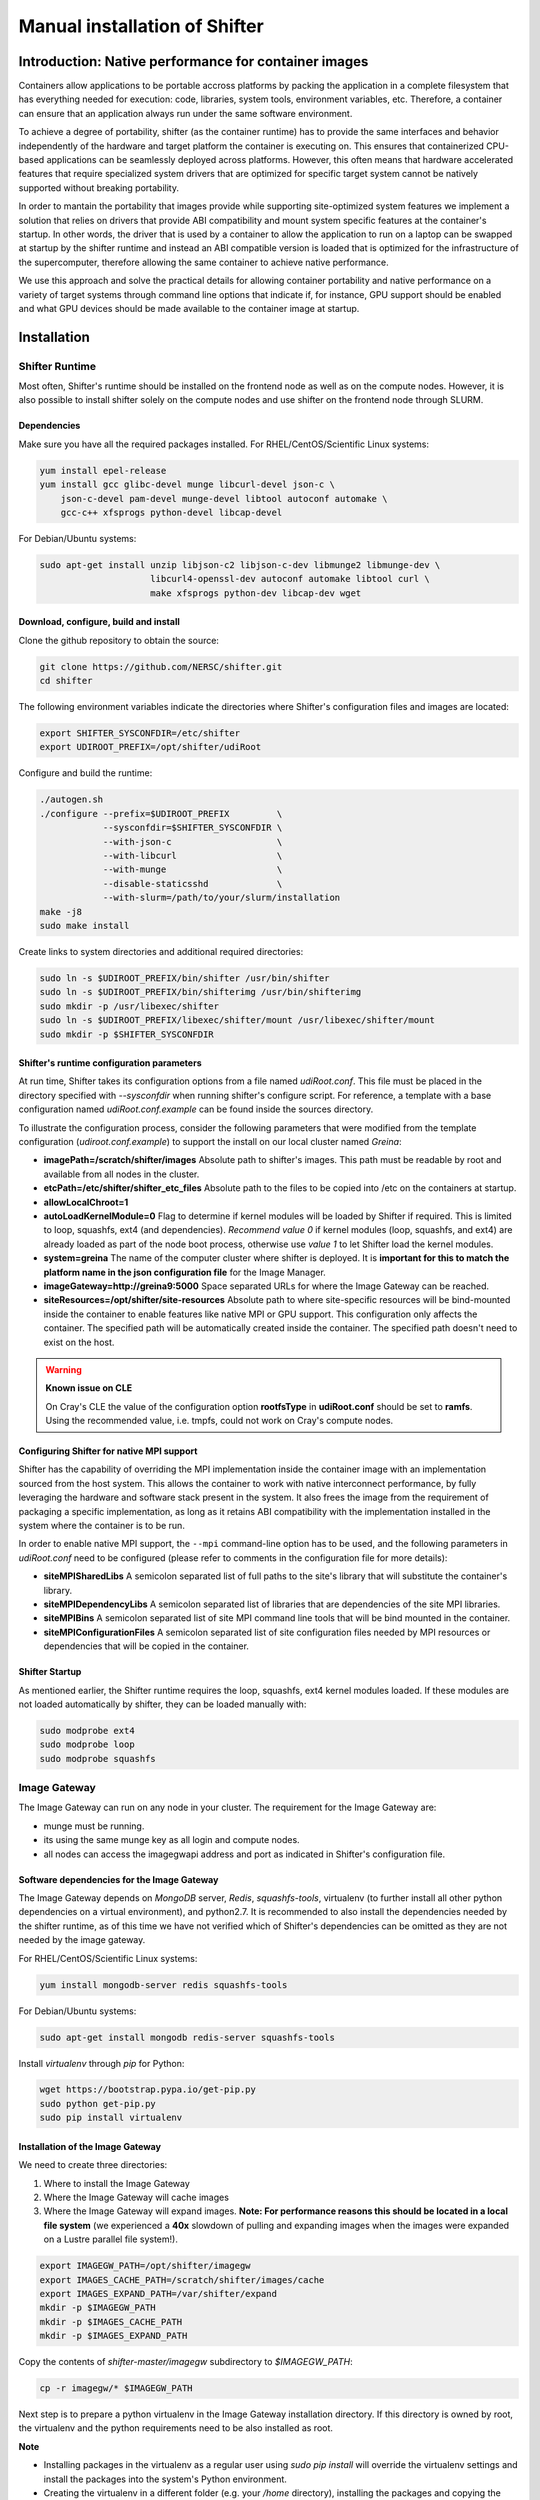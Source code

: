Manual installation of Shifter
******************************


Introduction: Native performance for container images
=====================================================


Containers allow applications to be portable accross platforms by packing the application in a complete filesystem that has everything needed for execution: code, libraries, system tools, environment variables, etc. Therefore, a container can ensure that an application always run under the same software environment.

To achieve a degree of portability, shifter (as the container runtime) has to provide the same interfaces and behavior independently of the hardware and target platform the container is executing on. This ensures that containerized CPU-based applications can be seamlessly deployed across platforms. However, this often means that hardware accelerated features that require specialized system drivers that are optimized for specific target system cannot be natively supported without breaking portability.

In order to mantain the portability that images provide while supporting site-optimized system features we implement a solution that relies on drivers that provide ABI compatibility and mount system specific features at the container's startup. In other words, the driver that is used by a container to allow the application to run on a laptop can be swapped at startup by the shifter runtime and instead an ABI compatible version is loaded that is optimized for the infrastructure of the supercomputer, therefore allowing the same container to achieve native performance.

We use this approach and solve the practical details for allowing container portability and native performance on a variety of target systems through command line options that indicate if, for instance, GPU support should be enabled and what GPU devices should be made available to the container image at startup.


Installation
============

Shifter Runtime
---------------

Most often, Shifter's runtime should be installed on the frontend node as well as on the compute nodes. However, it is also possible to install shifter solely on the compute nodes and use shifter on the frontend node through SLURM.


Dependencies
++++++++++++

Make sure you have all the required packages installed.
For RHEL/CentOS/Scientific Linux systems:

.. code-block:: bash

   yum install epel-release
   yum install gcc glibc-devel munge libcurl-devel json-c \
       json-c-devel pam-devel munge-devel libtool autoconf automake \
       gcc-c++ xfsprogs python-devel libcap-devel

For Debian/Ubuntu systems:

.. code-block:: bash

   sudo apt-get install unzip libjson-c2 libjson-c-dev libmunge2 libmunge-dev \
                        libcurl4-openssl-dev autoconf automake libtool curl \
                        make xfsprogs python-dev libcap-dev wget
 
  
Download, configure, build and install
++++++++++++++++++++++++++++++++++++++

Clone the github repository to obtain the source:

.. code-block:: bash

   git clone https://github.com/NERSC/shifter.git
   cd shifter

The following environment variables indicate the directories where Shifter's configuration files and images are located:

.. code-block:: bash

   export SHIFTER_SYSCONFDIR=/etc/shifter
   export UDIROOT_PREFIX=/opt/shifter/udiRoot

Configure and build the runtime:

.. code-block:: bash

   ./autogen.sh
   ./configure --prefix=$UDIROOT_PREFIX         \
               --sysconfdir=$SHIFTER_SYSCONFDIR \
               --with-json-c                    \
               --with-libcurl                   \
               --with-munge                     \
               --disable-staticsshd             \
               --with-slurm=/path/to/your/slurm/installation
   make -j8
   sudo make install

Create links to system directories and additional required directories:

.. code-block:: bash

   sudo ln -s $UDIROOT_PREFIX/bin/shifter /usr/bin/shifter
   sudo ln -s $UDIROOT_PREFIX/bin/shifterimg /usr/bin/shifterimg
   sudo mkdir -p /usr/libexec/shifter
   sudo ln -s $UDIROOT_PREFIX/libexec/shifter/mount /usr/libexec/shifter/mount
   sudo mkdir -p $SHIFTER_SYSCONFDIR


Shifter's runtime configuration parameters
++++++++++++++++++++++++++++++++++++++++++

At run time, Shifter takes its configuration options from a file named *udiRoot.conf*. This file must be placed in the directory specified with *--sysconfdir* when running shifter's configure script. For reference, a template with a base configuration named *udiRoot.conf.example* can be found inside the sources directory.

To illustrate the configuration process, consider the following parameters that were modified from the template configuration (*udiroot.conf.example*) to support the install on our local cluster named *Greina*:

* **imagePath=/scratch/shifter/images** Absolute path to shifter's images. This path must be readable by root and available from all nodes in the cluster.
* **etcPath=/etc/shifter/shifter_etc_files** Absolute path to the files to be copied into /etc on the containers at startup.
* **allowLocalChroot=1**
* **autoLoadKernelModule=0** Flag to determine if kernel modules will be loaded by Shifter if required. This is limited to loop, squashfs, ext4 (and dependencies). *Recommend value 0* if kernel modules (loop, squashfs, and ext4) are already loaded as part of the node boot process, otherwise use *value 1* to let Shifter load the kernel modules.
* **system=greina** The name of the computer cluster where shifter is deployed. It is **important for this to match the platform name in the json configuration file** for the Image Manager.
* **imageGateway=http://greina9:5000** Space separated URLs for where the Image Gateway can be reached.
* **siteResources=/opt/shifter/site-resources** Absolute path to where site-specific resources will be bind-mounted inside the container to enable features like native MPI or GPU support. This configuration only affects the container. The specified path will be automatically created inside the container. The specified path doesn't need to exist on the host.

.. warning::
    **Known issue on CLE**
    
    On Cray's CLE the value of the configuration option **rootfsType** in **udiRoot.conf** should be set to **ramfs**. Using the recommended value, i.e. tmpfs, could not work on Cray's compute nodes.


Configuring Shifter for native MPI support
++++++++++++++++++++++++++++++++++++++++++

Shifter has the capability of overriding the MPI implementation inside the
container image with an implementation sourced from the host system. This allows
the container to work with native interconnect performance, by fully leveraging
the hardware and software stack present in the system. It also frees the
image from the requirement of packaging a specific implementation, as long
as it retains ABI compatibility with the implementation installed in the system
where the container is to be run.

In order to enable native MPI support, the ``--mpi`` command-line option has to
be used, and the following parameters in *udiRoot.conf* need to be configured
(please refer to comments in the configuration file for more details):

* **siteMPISharedLibs** A semicolon separated list of full paths to the site's
  library that will substitute the container's library.
* **siteMPIDependencyLibs** A semicolon separated list of libraries that are
  dependencies of the site MPI libraries.
* **siteMPIBins** A semicolon separated list of site MPI command line tools that will
  be bind mounted in the container.
* **siteMPIConfigurationFiles** A semicolon separated list of site configuration
  files needed by MPI resources or dependencies that will be copied in the container.


Shifter Startup
+++++++++++++++

As mentioned earlier, the Shifter runtime requires the loop, squashfs, ext4 kernel modules loaded. If these modules are not loaded automatically by shifter, they can be loaded manually with:

.. code-block:: bash

   sudo modprobe ext4
   sudo modprobe loop
   sudo modprobe squashfs



Image Gateway
-------------

The Image Gateway can run on any node in your cluster. The requirement for the Image Gateway are:

* munge must be running.
* its using the same munge key as all login and compute nodes.
* all nodes can access the imagegwapi address and port as indicated in Shifter's configuration file.

Software dependencies for the Image Gateway
+++++++++++++++++++++++++++++++++++++++++++

The Image Gateway depends on *MongoDB* server, *Redis*, *squashfs-tools*, virtualenv (to further install all other python dependencies on a virtual environment), and python2.7. It is recommended to also install the dependencies needed by the shifter runtime, as of this time we have not verified which of Shifter's dependencies can be omitted as they are not needed by the image gateway.

For RHEL/CentOS/Scientific Linux systems:

.. code-block:: bash

   yum install mongodb-server redis squashfs-tools


For Debian/Ubuntu systems:

.. code-block:: bash

   sudo apt-get install mongodb redis-server squashfs-tools

Install *virtualenv* through  *pip* for Python:

.. code-block:: bash

   wget https://bootstrap.pypa.io/get-pip.py
   sudo python get-pip.py
   sudo pip install virtualenv


Installation of the Image Gateway
+++++++++++++++++++++++++++++++++
We need to create three directories:

1. Where to install the Image Gateway
2. Where the Image Gateway will cache images
3. Where the Image Gateway will expand images. **Note: For performance reasons this should be located in a local file system** (we experienced a **40x** slowdown of pulling and expanding images when the images were expanded on a Lustre parallel file system!).

.. code-block:: bash

   export IMAGEGW_PATH=/opt/shifter/imagegw
   export IMAGES_CACHE_PATH=/scratch/shifter/images/cache
   export IMAGES_EXPAND_PATH=/var/shifter/expand
   mkdir -p $IMAGEGW_PATH
   mkdir -p $IMAGES_CACHE_PATH
   mkdir -p $IMAGES_EXPAND_PATH

Copy the contents of *shifter-master/imagegw* subdirectory to *$IMAGEGW_PATH*:

.. code-block:: bash

   cp -r imagegw/* $IMAGEGW_PATH


Next step is to prepare a python virtualenv in the Image Gateway installation directory. If this directory is owned by root, the virtualenv and the python requirements need to be also installed as root.


**Note**

* Installing packages in the virtualenv as a regular user using `sudo pip install` will override the virtualenv settings and install the packages into the system's Python environment.
* Creating the virtualenv in a different folder (e.g. your `/home` directory), installing the packages and copying the virtualenv folder to the Image Gateway path will make the virtualenv refer to the directory where you created it, causing errors with the workers and configuration parameters.


.. code-block:: bash

   cd $IMAGEGW_PATH
   # Install the virtualenv and all python dependencies as root
   sudo -i
   # Set the interpreter for the virtualenv to be python2.7
   virtualenv python-virtualenv --python=/usr/bin/python2.7
   source python-virtualenv/bin/activate
   # The requirement file should already be here if the imagegw folder has been copied
   # from the Shifter sources
   pip install -r requirements.txt
   deactivate
   # If you switched to root, return to your user
   exit


Clone and extract the rukkal/virtual-cluster repository from Github:


.. code-block:: bash

   wget https://github.com/rukkal/virtual-cluster/archive/master.zip
   mv master.zip virtual-cluster-master.zip
   unzip virtual-cluster-master.zip


Copy the following files from the virtual-cluster installation resources:

.. code-block:: bash

   cd virtual-cluster-master/shared-folder/installation
   sudo cp start-imagegw.sh ${IMAGEGW_PATH}/start-imagegw.sh
   sudo cp init.d.shifter-imagegw /etc/init.d/shifter-imagegw


Configuration of the Image Gateway
++++++++++++++++++++++++++++++++++

For configuration parameters, the Image Gateway uses a file named *imagemanager.json*. The configuration file must be located in the directory that was specified in Shifter's *$SHIFTER_SYSCONFDIR* (*--sysconfdir* when running shifter's *configure* script). A base template file named *imagemanager.json.example* can be found inside the sources directory.

As a reference of configuration parameters consider the following entries as they were used when installing in our local cluster (Greina):

* **"CacheDirectory": "/scratch/shifter/images/cache/"**: Absolute path to the images cache. The same you chose when defining **$IMAGES_CACHE_PATH**
* **"ExpandDirectory": "/var/shifter/expand/"**: Absolute path to the images expand directory. The same you chose when defining **$IMAGES_EXPAND_PATH**.
* Under **"Platforms"** entry change **"mycluster"** to the name of your system. This should be the same name you set for system in *udiRoot.conf*.
* **"imageDir": "/scratch/shifter/images"**: This is the last among the fields defined for your platform. It is the absolute path to where shifter can find images. Should be the same as *imagePath* in *udiRoot.conf*.

Save the file to a local copy (e.g. *imagemanager.json.local*, just to have a backup ready for your system) and copy it to the configuration directory:

.. code-block:: bash

   sudo cp imagemanager.json.local $SHIFTER_SYSCONFDIR/imagemanager.json

Lastly, open *$IMAGEGW_PATH/start-imagegw.sh* and enter the name of your system in the line. This will spawn Celery worker threads with a more identifiable name.

.. code-block:: bash

   SYSTEMS="mycluster"


Image Gateway Startup
+++++++++++++++++++++

Start the services for Redis and MongoDB:

.. code-block:: bash

   sudo systemctl start redis
   sudo systemctl start mongod

Start the Shifter Image Gateway:

.. code-block:: bash

   sudo /etc/init.d/shifter-imagegw start















